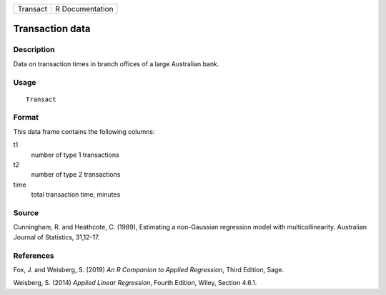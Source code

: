 ======== ===============
Transact R Documentation
======== ===============

Transaction data
----------------

Description
~~~~~~~~~~~

Data on transaction times in branch offices of a large Australian bank.

Usage
~~~~~

::

   Transact

Format
~~~~~~

This data frame contains the following columns:

t1
   number of type 1 transactions

t2
   number of type 2 transactions

time
   total transaction time, minutes

Source
~~~~~~

Cunningham, R. and Heathcote, C. (1989), Estimating a non-Gaussian
regression model with multicollinearity. Australian Journal of
Statistics, 31,12-17.

References
~~~~~~~~~~

Fox, J. and Weisberg, S. (2019) *An R Companion to Applied Regression*,
Third Edition, Sage.

Weisberg, S. (2014) *Applied Linear Regression*, Fourth Edition, Wiley,
Section 4.6.1.
